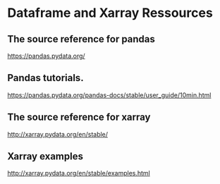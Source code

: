 #+TITLE_: RESSOURCES
#+OPTIONS: toc:1

* Dataframe and Xarray Ressources 

** The source reference for pandas 
[[https://pandas.pydata.org/]]

** Pandas tutorials. 
[[https://pandas.pydata.org/pandas-docs/stable/user_guide/10min.html]]

** The source reference for xarray
[[http://xarray.pydata.org/en/stable/]]

** Xarray examples
[[http://xarray.pydata.org/en/stable/examples.html]]


